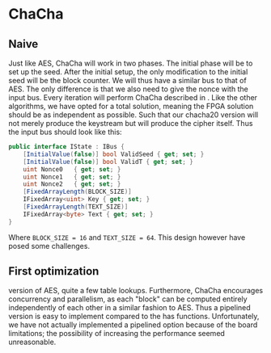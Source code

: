 * ChaCha

** Naive
:PROPERTIES:
:UNNUMBERED: nil
:CUSTOM_ID: ChaChaNaive
:END:
Just like AES, ChaCha will work in two phases. The initial phase will be to set up the seed. After the initial setup, the only modification to the initial seed will be the block counter. We will thus have a similar bus to that of AES. The only difference is that we also need to give the nonce with the input bus. Every iteration will perform ChaCha described in \ref{ChaChaalg}. Like the other algorithms, we have opted for a total solution, meaning the FPGA solution should be as independent as possible. Such that our chacha20 version will not merely produce the keystream but will produce the cipher itself. Thus the input bus should look like this:
#+BEGIN_SRC csharp
public interface IState : IBus {
    [InitialValue(false)] bool ValidSeed { get; set; }
    [InitialValue(false)] bool ValidT { get; set; }
    uint Nonce0   { get; set; }
    uint Nonce1   { get; set; }
    uint Nonce2   { get; set; }
    [FixedArrayLength(BLOCK_SIZE)]
    IFixedArray<uint> Key { get; set; }
    [FixedArrayLength(TEXT_SIZE)]
    IFixedArray<byte> Text { get; set; }
}
#+END_SRC
Where ~BLOCK_SIZE = 16~ and ~TEXT_SIZE = 64~. This design however have posed some challenges.
** First optimization
:PROPERTIES:
:UNNUMBERED: nil
:CUSTOM_ID: ChaCha1
:END:
version of AES, quite a few table lookups. Furthermore, ChaCha encourages concurrency and parallelism, as each "block" can be computed entirely independently of each other in a similar fashion to AES. Thus a pipelined version is easy to implement compared to the has functions. Unfortunately, we have not actually implemented a pipelined option because of the board limitations; the possibility of increasing the performance seemed unreasonable.
